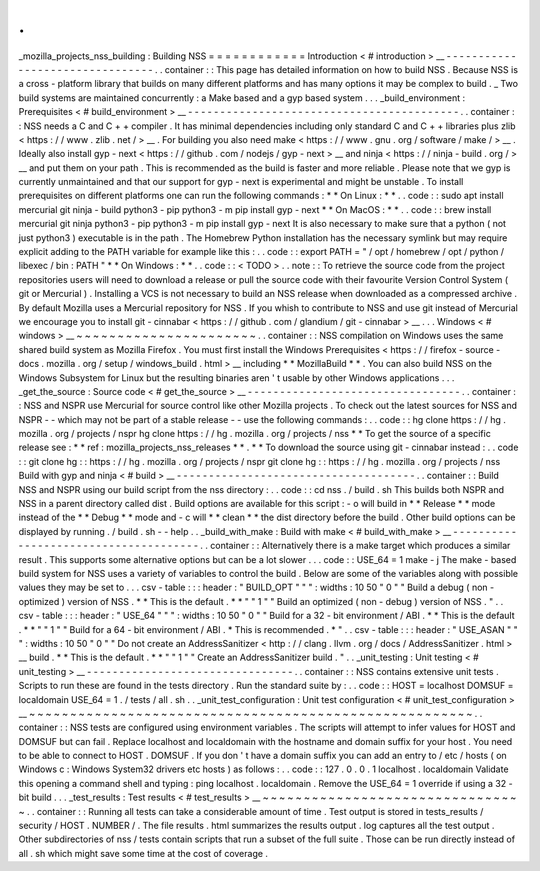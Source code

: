 .
.
_mozilla_projects_nss_building
:
Building
NSS
=
=
=
=
=
=
=
=
=
=
=
=
Introduction
<
#
introduction
>
__
-
-
-
-
-
-
-
-
-
-
-
-
-
-
-
-
-
-
-
-
-
-
-
-
-
-
-
-
-
-
-
-
.
.
container
:
:
This
page
has
detailed
information
on
how
to
build
NSS
.
Because
NSS
is
a
cross
-
platform
library
that
builds
on
many
different
platforms
and
has
many
options
it
may
be
complex
to
build
.
_
Two
build
systems
are
maintained
concurrently
:
a
Make
based
and
a
gyp
based
system
.
.
.
_build_environment
:
Prerequisites
<
#
build_environment
>
__
-
-
-
-
-
-
-
-
-
-
-
-
-
-
-
-
-
-
-
-
-
-
-
-
-
-
-
-
-
-
-
-
-
-
-
-
-
-
-
-
-
-
.
.
container
:
:
NSS
needs
a
C
and
C
+
+
compiler
.
It
has
minimal
dependencies
including
only
standard
C
and
C
+
+
libraries
plus
zlib
<
https
:
/
/
www
.
zlib
.
net
/
>
__
.
For
building
you
also
need
make
<
https
:
/
/
www
.
gnu
.
org
/
software
/
make
/
>
__
.
Ideally
also
install
gyp
-
next
<
https
:
/
/
github
.
com
/
nodejs
/
gyp
-
next
>
__
and
ninja
<
https
:
/
/
ninja
-
build
.
org
/
>
__
and
put
them
on
your
path
.
This
is
recommended
as
the
build
is
faster
and
more
reliable
.
Please
note
that
we
gyp
is
currently
unmaintained
and
that
our
support
for
gyp
-
next
is
experimental
and
might
be
unstable
.
To
install
prerequisites
on
different
platforms
one
can
run
the
following
commands
:
*
*
On
Linux
:
*
*
.
.
code
:
:
sudo
apt
install
mercurial
git
ninja
-
build
python3
-
pip
python3
-
m
pip
install
gyp
-
next
*
*
On
MacOS
:
*
*
.
.
code
:
:
brew
install
mercurial
git
ninja
python3
-
pip
python3
-
m
pip
install
gyp
-
next
It
is
also
necessary
to
make
sure
that
a
python
(
not
just
python3
)
executable
is
in
the
path
.
The
Homebrew
Python
installation
has
the
necessary
symlink
but
may
require
explicit
adding
to
the
PATH
variable
for
example
like
this
:
.
.
code
:
:
export
PATH
=
"
/
opt
/
homebrew
/
opt
/
python
/
libexec
/
bin
:
PATH
"
*
*
On
Windows
:
*
*
.
.
code
:
:
<
TODO
>
.
.
note
:
:
To
retrieve
the
source
code
from
the
project
repositories
users
will
need
to
download
a
release
or
pull
the
source
code
with
their
favourite
Version
Control
System
(
git
or
Mercurial
)
.
Installing
a
VCS
is
not
necessary
to
build
an
NSS
release
when
downloaded
as
a
compressed
archive
.
By
default
Mozilla
uses
a
Mercurial
repository
for
NSS
.
If
you
whish
to
contribute
to
NSS
and
use
git
instead
of
Mercurial
we
encourage
you
to
install
git
-
cinnabar
<
https
:
/
/
github
.
com
/
glandium
/
git
-
cinnabar
>
__
.
.
.
Windows
<
#
windows
>
__
~
~
~
~
~
~
~
~
~
~
~
~
~
~
~
~
~
~
~
~
~
~
.
.
container
:
:
NSS
compilation
on
Windows
uses
the
same
shared
build
system
as
Mozilla
Firefox
.
You
must
first
install
the
Windows
Prerequisites
<
https
:
/
/
firefox
-
source
-
docs
.
mozilla
.
org
/
setup
/
windows_build
.
html
>
__
including
*
*
MozillaBuild
*
*
.
You
can
also
build
NSS
on
the
Windows
Subsystem
for
Linux
but
the
resulting
binaries
aren
'
t
usable
by
other
Windows
applications
.
.
.
_get_the_source
:
Source
code
<
#
get_the_source
>
__
-
-
-
-
-
-
-
-
-
-
-
-
-
-
-
-
-
-
-
-
-
-
-
-
-
-
-
-
-
-
-
-
-
.
.
container
:
:
NSS
and
NSPR
use
Mercurial
for
source
control
like
other
Mozilla
projects
.
To
check
out
the
latest
sources
for
NSS
and
NSPR
-
-
which
may
not
be
part
of
a
stable
release
-
-
use
the
following
commands
:
.
.
code
:
:
hg
clone
https
:
/
/
hg
.
mozilla
.
org
/
projects
/
nspr
hg
clone
https
:
/
/
hg
.
mozilla
.
org
/
projects
/
nss
*
*
To
get
the
source
of
a
specific
release
see
:
*
*
ref
:
mozilla_projects_nss_releases
*
*
.
*
*
To
download
the
source
using
git
-
cinnabar
instead
:
.
.
code
:
:
git
clone
hg
:
:
https
:
/
/
hg
.
mozilla
.
org
/
projects
/
nspr
git
clone
hg
:
:
https
:
/
/
hg
.
mozilla
.
org
/
projects
/
nss
Build
with
gyp
and
ninja
<
#
build
>
__
-
-
-
-
-
-
-
-
-
-
-
-
-
-
-
-
-
-
-
-
-
-
-
-
-
-
-
-
-
-
-
-
-
-
-
-
-
.
.
container
:
:
Build
NSS
and
NSPR
using
our
build
script
from
the
nss
directory
:
.
.
code
:
:
cd
nss
.
/
build
.
sh
This
builds
both
NSPR
and
NSS
in
a
parent
directory
called
dist
.
Build
options
are
available
for
this
script
:
-
o
will
build
in
*
*
Release
*
*
mode
instead
of
the
*
*
Debug
*
*
mode
and
-
c
will
*
*
clean
*
*
the
dist
directory
before
the
build
.
Other
build
options
can
be
displayed
by
running
.
/
build
.
sh
-
-
help
.
.
_build_with_make
:
Build
with
make
<
#
build_with_make
>
__
-
-
-
-
-
-
-
-
-
-
-
-
-
-
-
-
-
-
-
-
-
-
-
-
-
-
-
-
-
-
-
-
-
-
-
-
-
-
.
.
container
:
:
Alternatively
there
is
a
make
target
which
produces
a
similar
result
.
This
supports
some
alternative
options
but
can
be
a
lot
slower
.
.
.
code
:
:
USE_64
=
1
make
-
j
The
make
-
based
build
system
for
NSS
uses
a
variety
of
variables
to
control
the
build
.
Below
are
some
of
the
variables
along
with
possible
values
they
may
be
set
to
.
.
.
csv
-
table
:
:
:
header
:
"
BUILD_OPT
"
"
"
:
widths
:
10
50
"
0
"
"
Build
a
debug
(
non
-
optimized
)
version
of
NSS
.
*
*
This
is
the
default
.
*
*
"
"
1
"
"
Build
an
optimized
(
non
-
debug
)
version
of
NSS
.
"
.
.
csv
-
table
:
:
:
header
:
"
USE_64
"
"
"
:
widths
:
10
50
"
0
"
"
Build
for
a
32
-
bit
environment
/
ABI
.
*
*
This
is
the
default
.
*
*
"
"
1
"
"
Build
for
a
64
-
bit
environment
/
ABI
.
*
This
is
recommended
.
*
"
.
.
csv
-
table
:
:
:
header
:
"
USE_ASAN
"
"
"
:
widths
:
10
50
"
0
"
"
Do
not
create
an
AddressSanitizer
<
http
:
/
/
clang
.
llvm
.
org
/
docs
/
AddressSanitizer
.
html
>
__
build
.
*
*
This
is
the
default
.
*
*
"
"
1
"
"
Create
an
AddressSanitizer
build
.
"
.
.
_unit_testing
:
Unit
testing
<
#
unit_testing
>
__
-
-
-
-
-
-
-
-
-
-
-
-
-
-
-
-
-
-
-
-
-
-
-
-
-
-
-
-
-
-
-
-
.
.
container
:
:
NSS
contains
extensive
unit
tests
.
Scripts
to
run
these
are
found
in
the
tests
directory
.
Run
the
standard
suite
by
:
.
.
code
:
:
HOST
=
localhost
DOMSUF
=
localdomain
USE_64
=
1
.
/
tests
/
all
.
sh
.
.
_unit_test_configuration
:
Unit
test
configuration
<
#
unit_test_configuration
>
__
~
~
~
~
~
~
~
~
~
~
~
~
~
~
~
~
~
~
~
~
~
~
~
~
~
~
~
~
~
~
~
~
~
~
~
~
~
~
~
~
~
~
~
~
~
~
~
~
~
~
~
~
~
~
.
.
container
:
:
NSS
tests
are
configured
using
environment
variables
.
The
scripts
will
attempt
to
infer
values
for
HOST
and
DOMSUF
but
can
fail
.
Replace
localhost
and
localdomain
with
the
hostname
and
domain
suffix
for
your
host
.
You
need
to
be
able
to
connect
to
HOST
.
DOMSUF
.
If
you
don
'
t
have
a
domain
suffix
you
can
add
an
entry
to
/
etc
/
hosts
(
on
Windows
\
c
:
\
Windows
\
System32
\
drivers
\
etc
\
hosts
)
as
follows
:
.
.
code
:
:
127
.
0
.
0
.
1
localhost
.
localdomain
Validate
this
opening
a
command
shell
and
typing
:
ping
localhost
.
localdomain
.
Remove
the
USE_64
=
1
override
if
using
a
32
-
bit
build
.
.
.
_test_results
:
Test
results
<
#
test_results
>
__
~
~
~
~
~
~
~
~
~
~
~
~
~
~
~
~
~
~
~
~
~
~
~
~
~
~
~
~
~
~
~
~
.
.
container
:
:
Running
all
tests
can
take
a
considerable
amount
of
time
.
Test
output
is
stored
in
tests_results
/
security
/
HOST
.
NUMBER
/
.
The
file
results
.
html
summarizes
the
results
output
.
log
captures
all
the
test
output
.
Other
subdirectories
of
nss
/
tests
contain
scripts
that
run
a
subset
of
the
full
suite
.
Those
can
be
run
directly
instead
of
all
.
sh
which
might
save
some
time
at
the
cost
of
coverage
.
